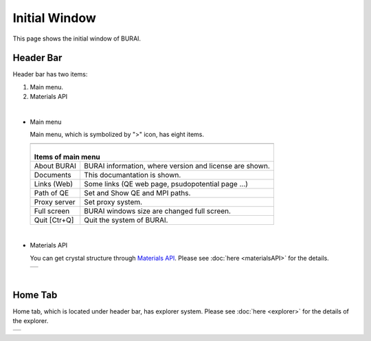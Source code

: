 Initial Window
==============

This page shows the initial window of BURAI.

Header Bar
----------

Header bar has two items:

1. Main menu.
2. Materials API

| 

- Main menu

  Main menu, which is symbolized by ">" icon, has eight items.

  +--------------------------------------------------------------------------+
  | .. image:: ../../img/layout/TriggerMenu.gif                              |
  |    :scale: 50 %                                                          |
  |    :align: center                                                        |
  +--------------------------------------------------------------------------+
  | |                                                                        |
  | | Items of main menu                                                     |
  +===============+==========================================================+
  | About BURAI   | BURAI information, where version and license are shown.  |
  +---------------+----------------------------------------------------------+
  | Documents     | This documantation is shown.                             |
  +---------------+----------------------------------------------------------+
  | Links (Web)   | Some links (QE web page, psudopotential page ...)        |
  +---------------+----------------------------------------------------------+
  | Path of QE    | Set and Show QE and MPI paths.                           |
  +---------------+----------------------------------------------------------+
  | Proxy server  | Set proxy system.                                        |
  +---------------+----------------------------------------------------------+
  | Full screen   | BURAI windows size are changed full screen.              |
  +---------------+----------------------------------------------------------+
  | Quit [Ctr+Q]  | Quit the system of BURAI.                                |
  +---------------+----------------------------------------------------------+

| 

- Materials API

  You can get crystal structure through `Materials API <https://materialsproject.org/>`_. 
  Please see :doc:`here <materialsAPI>` for the details.

  +--------------------------------------------------------------------------+
  | .. image:: ../../img/layout/Materials_API.png                            |
  |    :scale: 100 %                                                         |
  |    :align: center                                                        |
  +--------------------------------------------------------------------------+

| 

Home Tab
--------

Home tab, which is located under header bar, has explorer system. 
Please see :doc:`here <explorer>` for the details of the explorer.

+--------------------------------------------------------------------------+
| .. image:: ../../img/layout/HomeTab.png                                  |
|    :scale: 50 %                                                          |
|    :align: center                                                        |
+--------------------------------------------------------------------------+

